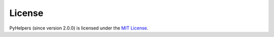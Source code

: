 =======
License
=======

PyHelpers (since version 2.0.0) is licensed under the `MIT License <https://github.com/mikeqfu/pyhelpers/blob/master/LICENSE>`_.
